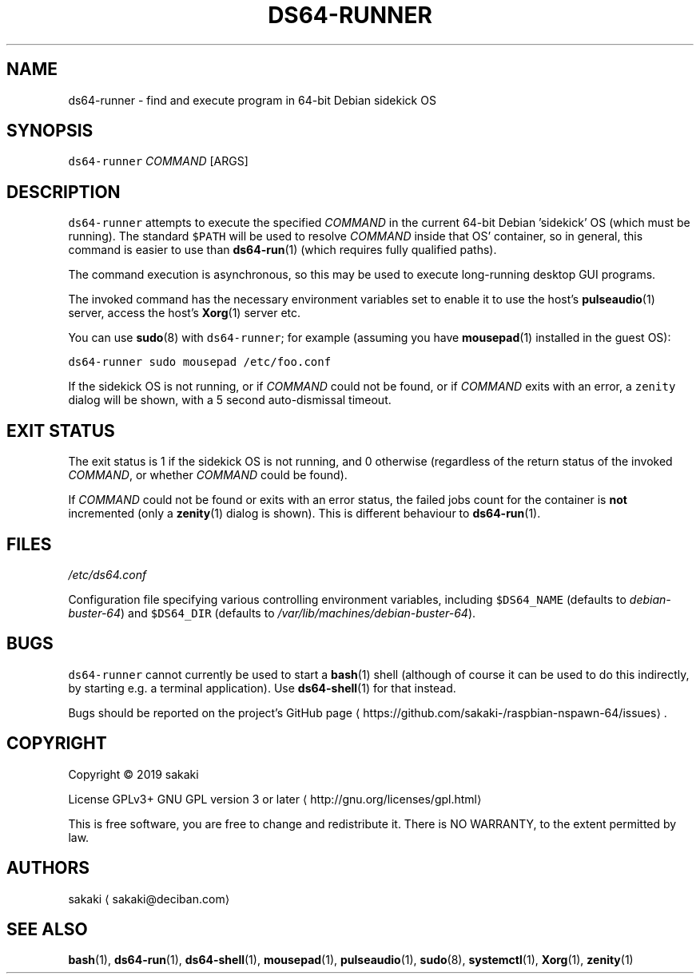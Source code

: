 .TH DS64\-RUNNER 1 "OCTOBER 2019"
.SH NAME
.PP
ds64\-runner \- find and execute program in 64\-bit Debian sidekick OS
.SH SYNOPSIS
.PP
\fB\fCds64\-runner\fR \fICOMMAND\fP [ARGS]
.SH DESCRIPTION
.PP
\fB\fCds64\-runner\fR attempts to execute the specified \fICOMMAND\fP in the current 64\-bit
Debian 'sidekick' OS (which must be running). The standard \fB\fC$PATH\fR will
be used to resolve \fICOMMAND\fP inside that OS' container, so in general,
this command is easier to use than 
.BR ds64-run (1) 
(which requires fully
qualified paths).
.PP
The command execution is asynchronous, so this may be used to execute
long\-running desktop GUI programs.
.PP
The invoked command has the necessary environment variables set to enable it
to use the host's 
.BR pulseaudio (1) 
server, access the host's 
.BR Xorg (1) 
server
etc.
.PP
You can use 
.BR sudo (8) 
with \fB\fCds64\-runner\fR; for example (assuming you have
.BR mousepad (1) 
installed in the guest OS):
.PP
\fB\fCds64\-runner sudo mousepad /etc/foo.conf\fR
.PP
If the sidekick OS is not running, or if \fICOMMAND\fP could not be found,
or if \fICOMMAND\fP exits with an error, a \fB\fCzenity\fR dialog will be shown,
with a 5 second auto\-dismissal timeout.
.SH EXIT STATUS
.PP
The exit status is 1 if the sidekick OS is not running, and 0 otherwise
(regardless of the return status of the invoked \fICOMMAND\fP, or whether
\fICOMMAND\fP could be found).
.PP
If \fICOMMAND\fP could not be found or exits with an error status, the failed
jobs count for the container is \fBnot\fP incremented (only a 
.BR zenity (1) 
dialog
is shown). This is different behaviour to 
.BR ds64-run (1).
.SH FILES
.PP
\fI/etc/ds64.conf\fP
.PP
Configuration file specifying various controlling environment
variables, including \fB\fC$DS64_NAME\fR (defaults to \fIdebian\-buster\-64\fP) and
\fB\fC$DS64_DIR\fR (defaults to \fI/var/lib/machines/debian\-buster\-64\fP).
.SH BUGS
.PP
\fB\fCds64\-runner\fR cannot currently be used to start a 
.BR bash (1) 
shell (although
of course it can be used to do this indirectly, by starting e.g. a
terminal application). Use 
.BR ds64-shell (1) 
for that instead.
.PP
Bugs should be reported on the
project's GitHub page \[la]https://github.com/sakaki-/raspbian-nspawn-64/issues\[ra]\&.
.SH COPYRIGHT
.PP
Copyright \[co] 2019 sakaki
.PP
License GPLv3+ GNU GPL version 3 or later \[la]http://gnu.org/licenses/gpl.html\[ra]
.PP
This is free software, you are free to change and redistribute it.
There is NO WARRANTY, to the extent permitted by law.
.SH AUTHORS
.PP
sakaki \[la]sakaki@deciban.com\[ra]
.SH SEE ALSO
.PP
.BR bash (1), 
.BR ds64-run (1), 
.BR ds64-shell (1), 
.BR mousepad (1), 
.BR pulseaudio (1),
.BR sudo (8), 
.BR systemctl (1), 
.BR Xorg (1), 
.BR zenity (1)
